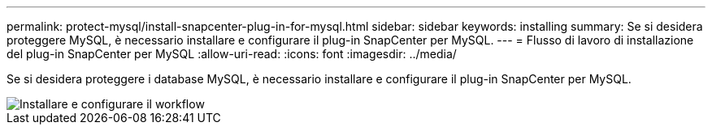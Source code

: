 ---
permalink: protect-mysql/install-snapcenter-plug-in-for-mysql.html 
sidebar: sidebar 
keywords: installing 
summary: Se si desidera proteggere MySQL, è necessario installare e configurare il plug-in SnapCenter per MySQL. 
---
= Flusso di lavoro di installazione del plug-in SnapCenter per MySQL
:allow-uri-read: 
:icons: font
:imagesdir: ../media/


[role="lead"]
Se si desidera proteggere i database MySQL, è necessario installare e configurare il plug-in SnapCenter per MySQL.

image::../media/sap_hana_install_configure_workflow.gif[Installare e configurare il workflow]
